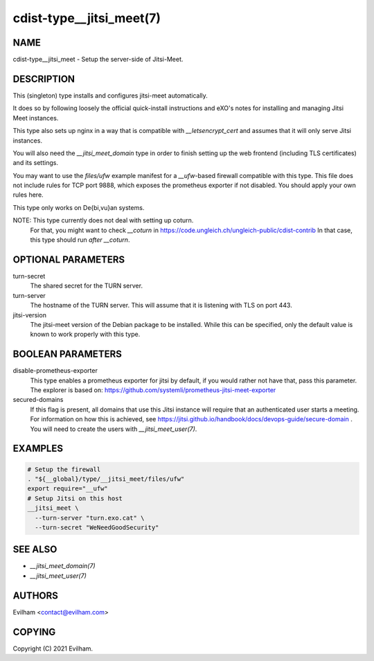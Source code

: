cdist-type__jitsi_meet(7)
=========================


NAME
----
cdist-type__jitsi_meet - Setup the server-side of Jitsi-Meet.


DESCRIPTION
-----------
This (singleton) type installs and configures jitsi-meet automatically.

It does so by following loosely the official quick-install instructions and
eXO's notes for installing and managing Jitsi Meet instances.

This type also sets up nginx in a way that is compatible with
`__letsencrypt_cert` and assumes that it will only serve Jitsi instances.

You will also need the `__jitsi_meet_domain` type in order to finish setting up
the web frontend (including TLS certificates) and its settings.

You may want to use the `files/ufw` example manifest for a `__ufw`-based
firewall compatible with this type.
This file does not include rules for TCP port 9888, which exposes the
prometheus exporter if not disabled.
You should apply your own rules here.

This type only works on De{bi,vu}an systems.

NOTE: This type currently does not deal with setting up coturn.
      For that, you might want to check `__coturn` in
      https://code.ungleich.ch/ungleich-public/cdist-contrib
      In that case, this type should run *after* `__coturn`.


OPTIONAL PARAMETERS
-------------------
turn-secret
    The shared secret for the TURN server.

turn-server
    The hostname of the TURN server.
    This will assume that it is listening with TLS on port 443.

jitsi-version
    The jitsi-meet version of the Debian package to be installed.
    While this can be specified, only the default value is known to work
    properly with this type.


BOOLEAN PARAMETERS
------------------
disable-prometheus-exporter
    This type enables a prometheus exporter for jitsi by default, if you would
    rather not have that, pass this parameter.
    The explorer is based on:
    https://github.com/systemli/prometheus-jitsi-meet-exporter

secured-domains
    If this flag is present, all domains that use this Jitsi instance will
    require that an authenticated user starts a meeting.
    For information on how this is achieved, see
    https://jitsi.github.io/handbook/docs/devops-guide/secure-domain .
    You will need to create the users with `__jitsi_meet_user(7)`.


EXAMPLES
--------

.. code-block:: sh

    # Setup the firewall
    . "${__global}/type/__jitsi_meet/files/ufw"
    export require="__ufw"
    # Setup Jitsi on this host
    __jitsi_meet \
      --turn-server "turn.exo.cat" \
      --turn-secret "WeNeedGoodSecurity"


SEE ALSO
--------
- `__jitsi_meet_domain(7)`
- `__jitsi_meet_user(7)`


AUTHORS
-------
Evilham <contact@evilham.com>


COPYING
-------
Copyright \(C) 2021 Evilham.

